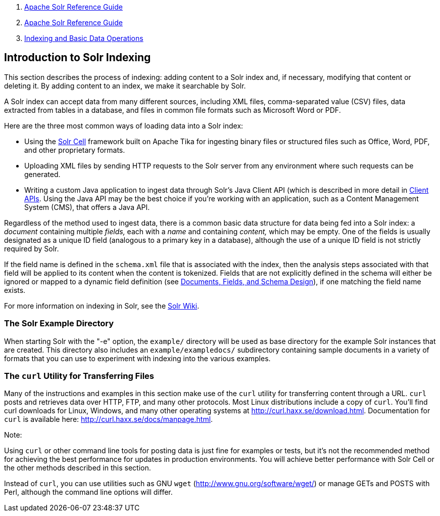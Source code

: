 1.  link:index.html[Apache Solr Reference Guide]
2.  link:Apache-Solr-Reference-Guide.html[Apache Solr Reference Guide]
3.  link:Indexing-and-Basic-Data-Operations.html[Indexing and Basic Data Operations]

Introduction to Solr Indexing
-----------------------------

This section describes the process of indexing: adding content to a Solr index and, if necessary, modifying that content or deleting it. By adding content to an index, we make it searchable by Solr.

A Solr index can accept data from many different sources, including XML files, comma-separated value (CSV) files, data extracted from tables in a database, and files in common file formats such as Microsoft Word or PDF.

Here are the three most common ways of loading data into a Solr index:

* Using the link:Uploading-Data-with-Solr-Cell-using-Apache-Tika.html[Solr Cell] framework built on Apache Tika for ingesting binary files or structured files such as Office, Word, PDF, and other proprietary formats.

* Uploading XML files by sending HTTP requests to the Solr server from any environment where such requests can be generated.

* Writing a custom Java application to ingest data through Solr's Java Client API (which is described in more detail in link:Client-APIs.html[Client APIs]. Using the Java API may be the best choice if you're working with an application, such as a Content Management System (CMS), that offers a Java API.

Regardless of the method used to ingest data, there is a common basic data structure for data being fed into a Solr index: a _document_ containing multiple _fields,_ each with a _name_ and containing _content,_ which may be empty. One of the fields is usually designated as a unique ID field (analogous to a primary key in a database), although the use of a unique ID field is not strictly required by Solr.

If the field name is defined in the `schema.xml` file that is associated with the index, then the analysis steps associated with that field will be applied to its content when the content is tokenized. Fields that are not explicitly defined in the schema will either be ignored or mapped to a dynamic field definition (see link:32604263.html[Documents, Fields, and Schema Design]), if one matching the field name exists.

For more information on indexing in Solr, see the https://wiki.apache.org/solr/FrontPage[Solr Wiki].

[[IntroductiontoSolrIndexing-TheSolrExampleDirectory]]
The Solr Example Directory
~~~~~~~~~~~~~~~~~~~~~~~~~~

When starting Solr with the "-e" option, the `example/` directory will be used as base directory for the example Solr instances that are created. This directory also includes an `example/exampledocs/` subdirectory containing sample documents in a variety of formats that you can use to experiment with indexing into the various examples.

[[IntroductiontoSolrIndexing-ThecurlUtilityforTransferringFiles]]
The `curl` Utility for Transferring Files
~~~~~~~~~~~~~~~~~~~~~~~~~~~~~~~~~~~~~~~~~

Many of the instructions and examples in this section make use of the `curl` utility for transferring content through a URL. `curl` posts and retrieves data over HTTP, FTP, and many other protocols. Most Linux distributions include a copy of `curl`. You'll find curl downloads for Linux, Windows, and many other operating systems at http://curl.haxx.se/download.html. Documentation for `curl` is available here: http://curl.haxx.se/docs/manpage.html.

Note:

Using `curl` or other command line tools for posting data is just fine for examples or tests, but it's not the recommended method for achieving the best performance for updates in production environments. You will achieve better performance with Solr Cell or the other methods described in this section.

Instead of `curl`, you can use utilities such as GNU `wget` (http://www.gnu.org/software/wget/) or manage GETs and POSTS with Perl, although the command line options will differ.
